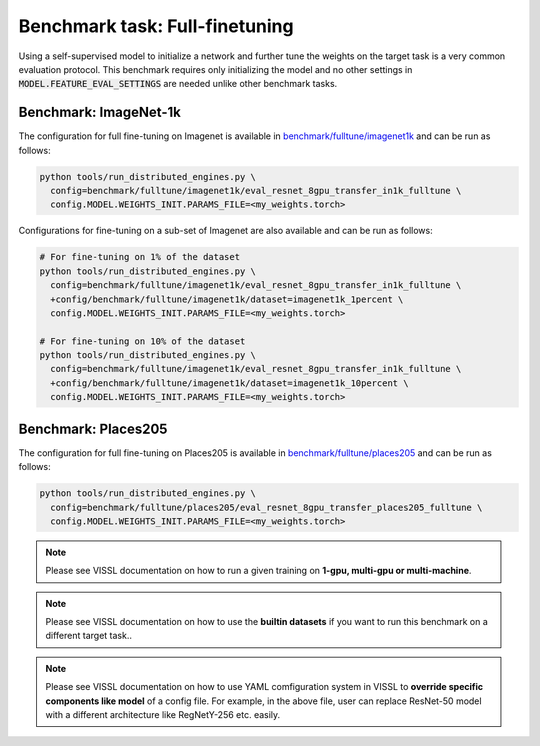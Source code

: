 Benchmark task: Full-finetuning
===========================================================

Using a self-supervised model to initialize a network and further tune the weights on the target task is a very common evaluation protocol.
This benchmark requires only initializing the model and no other settings in :code:`MODEL.FEATURE_EVAL_SETTINGS` are needed unlike other benchmark tasks.

Benchmark: ImageNet-1k
---------------------------

The configuration for full fine-tuning on Imagenet is available in `benchmark/fulltune/imagenet1k <https://github.com/facebookresearch/vissl/tree/master/configs/config/benchmark/fulltune/imagenet1k>`_ and can be run as follows:


.. code-block:: bash

    python tools/run_distributed_engines.py \
      config=benchmark/fulltune/imagenet1k/eval_resnet_8gpu_transfer_in1k_fulltune \
      config.MODEL.WEIGHTS_INIT.PARAMS_FILE=<my_weights.torch>

Configurations for fine-tuning on a sub-set of Imagenet are also available and can be run as follows:

.. code-block::

    # For fine-tuning on 1% of the dataset
    python tools/run_distributed_engines.py \
      config=benchmark/fulltune/imagenet1k/eval_resnet_8gpu_transfer_in1k_fulltune \
      +config/benchmark/fulltune/imagenet1k/dataset=imagenet1k_1percent \
      config.MODEL.WEIGHTS_INIT.PARAMS_FILE=<my_weights.torch>

    # For fine-tuning on 10% of the dataset
    python tools/run_distributed_engines.py \
      config=benchmark/fulltune/imagenet1k/eval_resnet_8gpu_transfer_in1k_fulltune \
      +config/benchmark/fulltune/imagenet1k/dataset=imagenet1k_10percent \
      config.MODEL.WEIGHTS_INIT.PARAMS_FILE=<my_weights.torch>


Benchmark: Places205
---------------------------

The configuration for full fine-tuning on Places205 is available in `benchmark/fulltune/places205 <https://github.com/facebookresearch/vissl/tree/master/configs/config/benchmark/fulltune/places205>`_ and can be run as follows:


.. code-block:: bash

    python tools/run_distributed_engines.py \
      config=benchmark/fulltune/places205/eval_resnet_8gpu_transfer_places205_fulltune \
      config.MODEL.WEIGHTS_INIT.PARAMS_FILE=<my_weights.torch>



.. note::

    Please see VISSL documentation on how to run a given training on **1-gpu, multi-gpu or multi-machine**.

.. note::

    Please see VISSL documentation on how to use the **builtin datasets** if you want to run this benchmark on a different target task..

.. note::

    Please see VISSL documentation on how to use YAML comfiguration system in VISSL to **override specific components like model** of a config file. For example,
    in the above file, user can replace ResNet-50 model with a different architecture like RegNetY-256 etc. easily.
